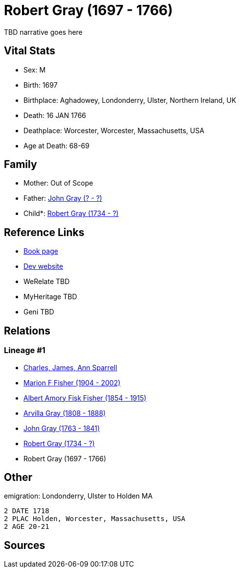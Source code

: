 = Robert Gray (1697 - 1766)

TBD narrative goes here


== Vital Stats


* Sex: M
* Birth: 1697
* Birthplace: Aghadowey, Londonderry, Ulster, Northern Ireland, UK
* Death: 16 JAN 1766
* Deathplace: Worcester, Worcester, Massachusetts, USA
* Age at Death: 68-69


== Family
* Mother: Out of Scope

* Father: https://github.com/sparrell/cfs_ancestors/blob/main/Vol_02_Ships/V2_C5_Ancestors/V2_C5_G7/gen7.MPMPPPP.adoc[John Gray (? - ?)]


* Child*: https://github.com/sparrell/cfs_ancestors/blob/main/Vol_02_Ships/V2_C5_Ancestors/V2_C5_G5/gen5.MPMPP.adoc[Robert Gray (1734 - ?)]



== Reference Links
* https://github.com/sparrell/cfs_ancestors/blob/main/Vol_02_Ships/V2_C5_Ancestors/V2_C5_G6/gen6.MPMPPP.adoc[Book page]
* https://cfsjksas.gigalixirapp.com/person?p=p0491[Dev website]
* WeRelate TBD
* MyHeritage TBD
* Geni TBD

== Relations
=== Lineage #1
* https://github.com/spoarrell/cfs_ancestors/tree/main/Vol_02_Ships/V2_C1_Principals/0_intro_principals.adoc[Charles, James, Ann Sparrell]
* https://github.com/sparrell/cfs_ancestors/blob/main/Vol_02_Ships/V2_C5_Ancestors/V2_C5_G1/gen1.M.adoc[Marion F Fisher (1904 - 2002)]

* https://github.com/sparrell/cfs_ancestors/blob/main/Vol_02_Ships/V2_C5_Ancestors/V2_C5_G2/gen2.MP.adoc[Albert Amory Fisk Fisher (1854 - 1915)]

* https://github.com/sparrell/cfs_ancestors/blob/main/Vol_02_Ships/V2_C5_Ancestors/V2_C5_G3/gen3.MPM.adoc[Arvilla Gray (1808 - 1888)]

* https://github.com/sparrell/cfs_ancestors/blob/main/Vol_02_Ships/V2_C5_Ancestors/V2_C5_G4/gen4.MPMP.adoc[John Gray (1763 - 1841)]

* https://github.com/sparrell/cfs_ancestors/blob/main/Vol_02_Ships/V2_C5_Ancestors/V2_C5_G5/gen5.MPMPP.adoc[Robert Gray (1734 - ?)]

* Robert Gray (1697 - 1766)


== Other
emigration:  Londonderry, Ulster to Holden MA
----
2 DATE 1718
2 PLAC Holden, Worcester, Massachusetts, USA
2 AGE 20-21
----


== Sources
